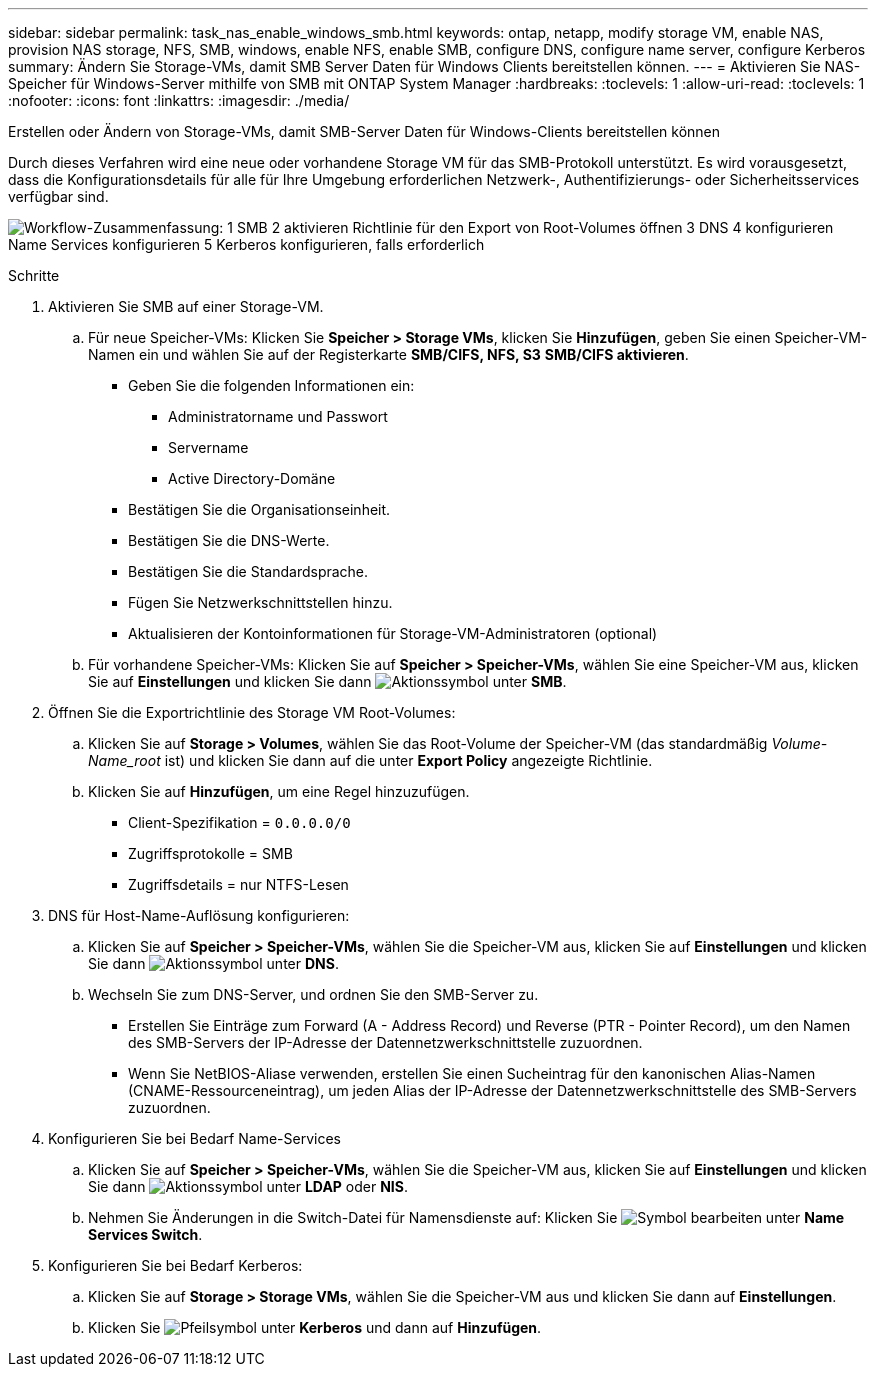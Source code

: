 ---
sidebar: sidebar 
permalink: task_nas_enable_windows_smb.html 
keywords: ontap, netapp, modify storage VM, enable NAS, provision NAS storage, NFS, SMB, windows, enable NFS, enable SMB, configure DNS, configure name server, configure Kerberos 
summary: Ändern Sie Storage-VMs, damit SMB Server Daten für Windows Clients bereitstellen können. 
---
= Aktivieren Sie NAS-Speicher für Windows-Server mithilfe von SMB mit ONTAP System Manager
:hardbreaks:
:toclevels: 1
:allow-uri-read: 
:toclevels: 1
:nofooter: 
:icons: font
:linkattrs: 
:imagesdir: ./media/


[role="lead"]
Erstellen oder Ändern von Storage-VMs, damit SMB-Server Daten für Windows-Clients bereitstellen können

Durch dieses Verfahren wird eine neue oder vorhandene Storage VM für das SMB-Protokoll unterstützt. Es wird vorausgesetzt, dass die Konfigurationsdetails für alle für Ihre Umgebung erforderlichen Netzwerk-, Authentifizierungs- oder Sicherheitsservices verfügbar sind.

image:workflow_nas_enable_windows_smb.gif["Workflow-Zusammenfassung: 1 SMB 2 aktivieren Richtlinie für den Export von Root-Volumes öffnen 3 DNS 4 konfigurieren Name Services konfigurieren 5 Kerberos konfigurieren, falls erforderlich"]

.Schritte
. Aktivieren Sie SMB auf einer Storage-VM.
+
.. Für neue Speicher-VMs: Klicken Sie *Speicher > Storage VMs*, klicken Sie *Hinzufügen*, geben Sie einen Speicher-VM-Namen ein und wählen Sie auf der Registerkarte *SMB/CIFS, NFS, S3* *SMB/CIFS aktivieren*.
+
*** Geben Sie die folgenden Informationen ein:
+
**** Administratorname und Passwort
**** Servername
**** Active Directory-Domäne


*** Bestätigen Sie die Organisationseinheit.
*** Bestätigen Sie die DNS-Werte.
*** Bestätigen Sie die Standardsprache.
*** Fügen Sie Netzwerkschnittstellen hinzu.
*** Aktualisieren der Kontoinformationen für Storage-VM-Administratoren (optional)


.. Für vorhandene Speicher-VMs: Klicken Sie auf *Speicher > Speicher-VMs*, wählen Sie eine Speicher-VM aus, klicken Sie auf *Einstellungen* und klicken Sie dann image:icon_gear.gif["Aktionssymbol"] unter *SMB*.


. Öffnen Sie die Exportrichtlinie des Storage VM Root-Volumes:
+
.. Klicken Sie auf *Storage > Volumes*, wählen Sie das Root-Volume der Speicher-VM (das standardmäßig _Volume-Name_root_ ist) und klicken Sie dann auf die unter *Export Policy* angezeigte Richtlinie.
.. Klicken Sie auf *Hinzufügen*, um eine Regel hinzuzufügen.
+
*** Client-Spezifikation = `0.0.0.0/0`
*** Zugriffsprotokolle = SMB
*** Zugriffsdetails = nur NTFS-Lesen




. DNS für Host-Name-Auflösung konfigurieren:
+
.. Klicken Sie auf *Speicher > Speicher-VMs*, wählen Sie die Speicher-VM aus, klicken Sie auf *Einstellungen* und klicken Sie dann image:icon_gear.gif["Aktionssymbol"] unter *DNS*.
.. Wechseln Sie zum DNS-Server, und ordnen Sie den SMB-Server zu.
+
*** Erstellen Sie Einträge zum Forward (A - Address Record) und Reverse (PTR - Pointer Record), um den Namen des SMB-Servers der IP-Adresse der Datennetzwerkschnittstelle zuzuordnen.
*** Wenn Sie NetBIOS-Aliase verwenden, erstellen Sie einen Sucheintrag für den kanonischen Alias-Namen (CNAME-Ressourceneintrag), um jeden Alias der IP-Adresse der Datennetzwerkschnittstelle des SMB-Servers zuzuordnen.




. Konfigurieren Sie bei Bedarf Name-Services
+
.. Klicken Sie auf *Speicher > Speicher-VMs*, wählen Sie die Speicher-VM aus, klicken Sie auf *Einstellungen* und klicken Sie dann image:icon_gear.gif["Aktionssymbol"] unter *LDAP* oder *NIS*.
.. Nehmen Sie Änderungen in die Switch-Datei für Namensdienste auf: Klicken Sie image:icon_pencil.gif["Symbol bearbeiten"] unter *Name Services Switch*.


. Konfigurieren Sie bei Bedarf Kerberos:
+
.. Klicken Sie auf *Storage > Storage VMs*, wählen Sie die Speicher-VM aus und klicken Sie dann auf *Einstellungen*.
.. Klicken Sie image:icon_arrow.gif["Pfeilsymbol"] unter *Kerberos* und dann auf *Hinzufügen*.



